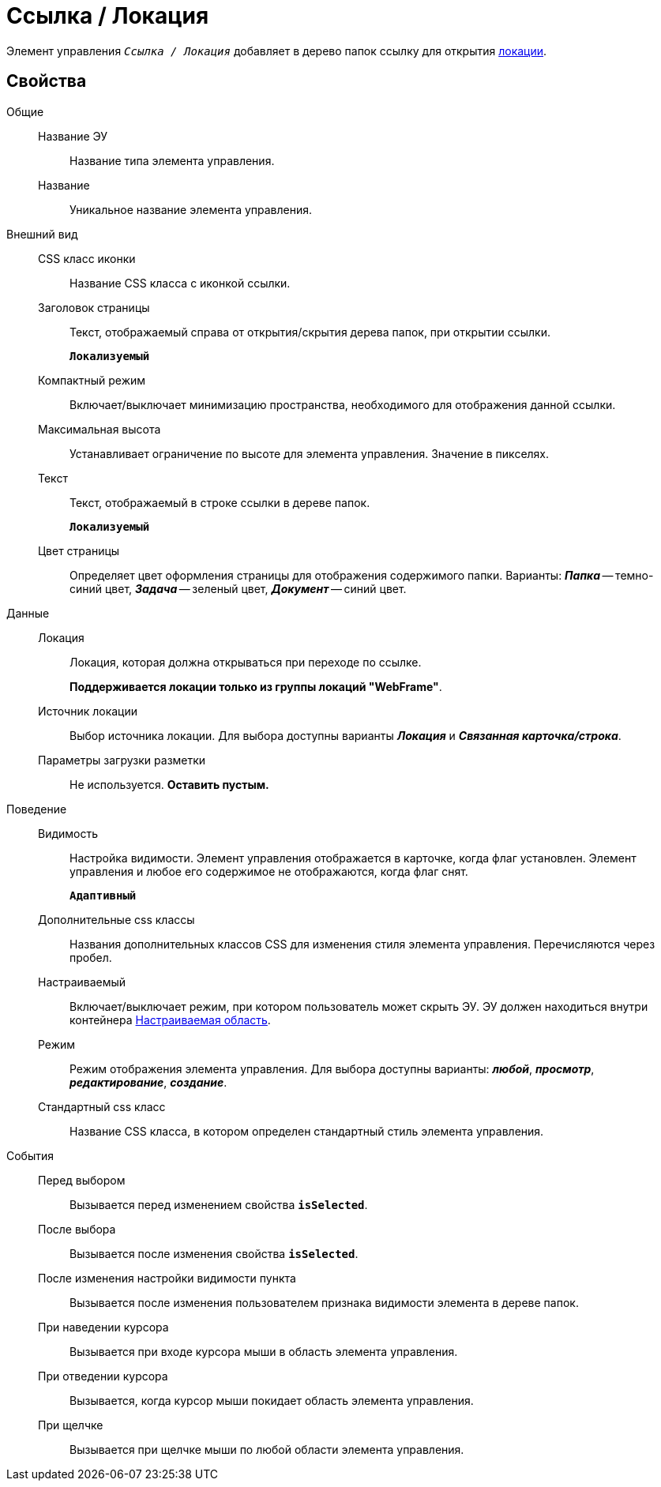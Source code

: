 = Ссылка / Локация

Элемент управления `_Ссылка / Локация_` добавляет в дерево папок ссылку для открытия xref:locationsAboutSettings.adoc[локации].

== Свойства

Общие::
Название ЭУ:::
Название типа элемента управления.
Название:::
Уникальное название элемента управления.
Внешний вид::
CSS класс иконки:::
Название CSS класса с иконкой ссылки.
Заголовок страницы:::
Текст, отображаемый справа от открытия/скрытия дерева папок, при открытии ссылки.
+
`*Локализуемый*`
Компактный режим:::
Включает/выключает минимизацию пространства, необходимого для отображения данной ссылки.
Максимальная высота:::
Устанавливает ограничение по высоте для элемента управления. Значение в пикселях.
Текст:::
Текст, отображаемый в строке ссылки в дереве папок.
+
`*Локализуемый*`
Цвет страницы:::
Определяет цвет оформления страницы для отображения содержимого папки. Варианты: *_Папка_* -- темно-синий цвет, *_Задача_* -- зеленый цвет, *_Документ_* -- синий цвет.
Данные::
Локация:::
Локация, которая должна открываться при переходе по ссылке.
+
*Поддерживается локации только из группы локаций "WebFrame"*.
Источник локации:::
Выбор источника локации. Для выбора доступны варианты *_Локация_* и *_Связанная карточка/строка_*.
Параметры загрузки разметки:::
Не используется. *Оставить пустым.*
Поведение::
Видимость:::
Настройка видимости. Элемент управления отображается в карточке, когда флаг установлен. Элемент управления и любое его содержимое не отображаются, когда флаг снят.
+
`*Адаптивный*`
Дополнительные css классы:::
Названия дополнительных классов CSS для изменения стиля элемента управления. Перечисляются через пробел.
Настраиваемый:::
Включает/выключает режим, при котором пользователь может скрыть ЭУ. ЭУ должен находиться внутри контейнера xref:configurableMainMenuContainer.adoc[Настраиваемая область].
Режим:::
Режим отображения элемента управления. Для выбора доступны варианты: *_любой_*, *_просмотр_*, *_редактирование_*, *_создание_*.
Стандартный css класс:::
Название CSS класса, в котором определен стандартный стиль элемента управления.
События::
Перед выбором:::
Вызывается перед изменением свойства `*isSelected*`.
После выбора:::
Вызывается после изменения свойства `*isSelected*`.
После изменения настройки видимости пункта:::
Вызывается после изменения пользователем признака видимости элемента в дереве папок.
При наведении курсора:::
Вызывается при входе курсора мыши в область элемента управления.
При отведении курсора:::
Вызывается, когда курсор мыши покидает область элемента управления.
При щелчке:::
Вызывается при щелчке мыши по любой области элемента управления.
